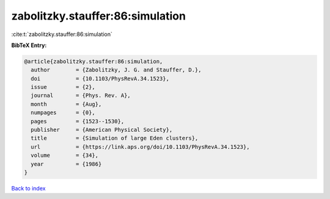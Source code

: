 zabolitzky.stauffer:86:simulation
=================================

:cite:t:`zabolitzky.stauffer:86:simulation`

**BibTeX Entry:**

.. code-block:: bibtex

   @article{zabolitzky.stauffer:86:simulation,
     author        = {Zabolitzky, J. G. and Stauffer, D.},
     doi           = {10.1103/PhysRevA.34.1523},
     issue         = {2},
     journal       = {Phys. Rev. A},
     month         = {Aug},
     numpages      = {0},
     pages         = {1523--1530},
     publisher     = {American Physical Society},
     title         = {Simulation of large Eden clusters},
     url           = {https://link.aps.org/doi/10.1103/PhysRevA.34.1523},
     volume        = {34},
     year          = {1986}
   }

`Back to index <../By-Cite-Keys.rst>`_

